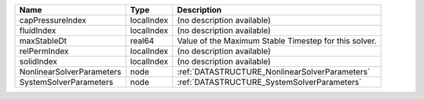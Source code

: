 

========================= ========== ===================================================== 
Name                      Type       Description                                           
========================= ========== ===================================================== 
capPressureIndex          localIndex (no description available)                            
fluidIndex                localIndex (no description available)                            
maxStableDt               real64     Value of the Maximum Stable Timestep for this solver. 
relPermIndex              localIndex (no description available)                            
solidIndex                localIndex (no description available)                            
NonlinearSolverParameters node       :ref:`DATASTRUCTURE_NonlinearSolverParameters`        
SystemSolverParameters    node       :ref:`DATASTRUCTURE_SystemSolverParameters`           
========================= ========== ===================================================== 


